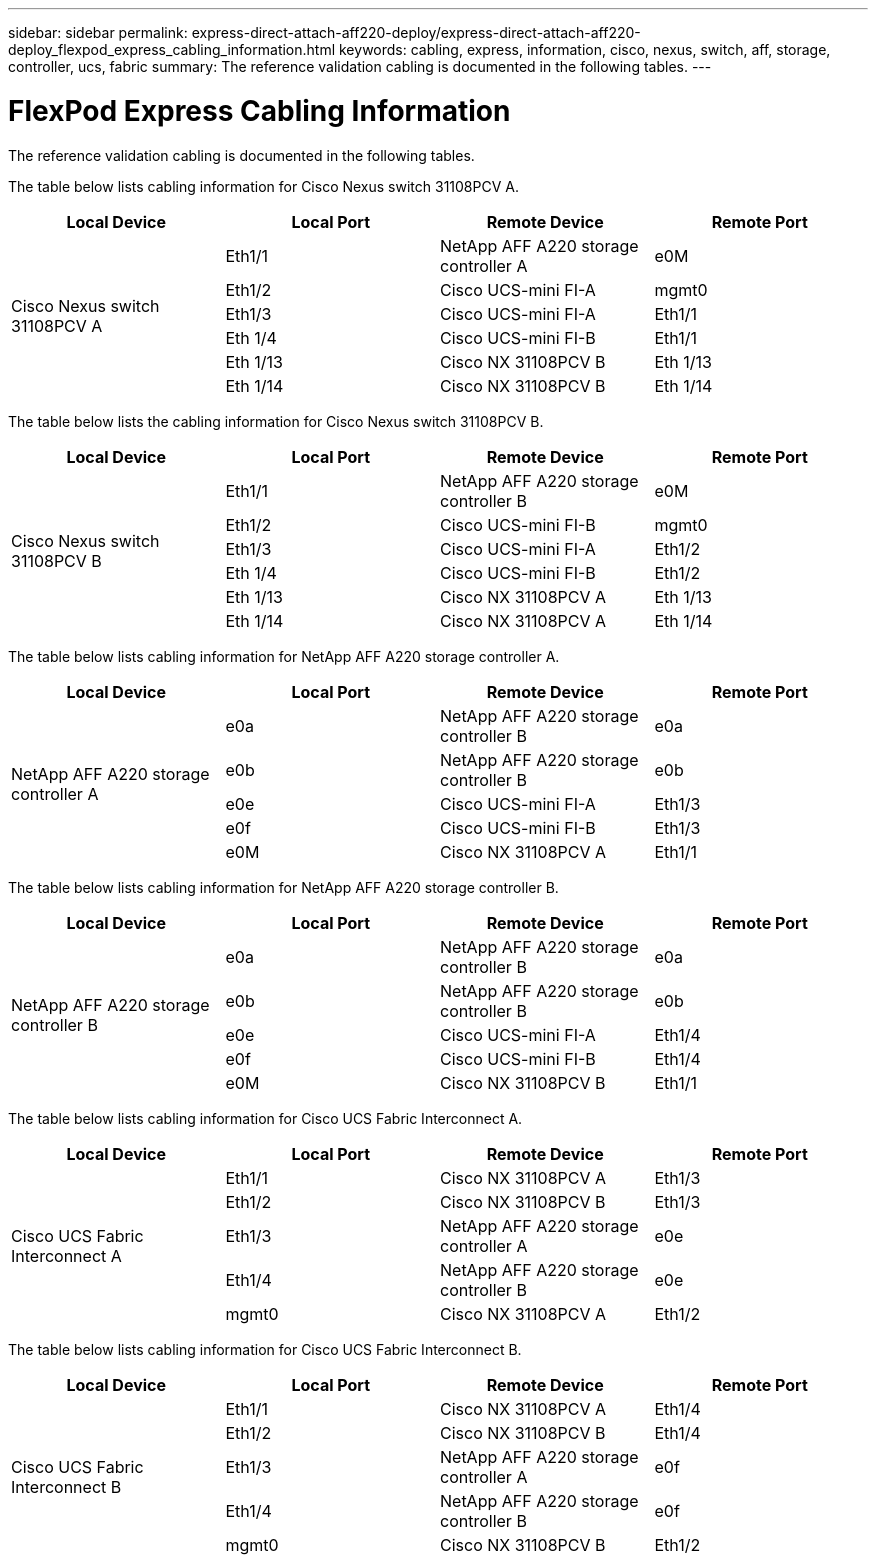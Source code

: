 ---
sidebar: sidebar
permalink: express-direct-attach-aff220-deploy/express-direct-attach-aff220-deploy_flexpod_express_cabling_information.html
keywords: cabling, express, information, cisco, nexus, switch, aff, storage, controller, ucs, fabric
summary: The reference validation cabling is documented in the following tables.
---

= FlexPod Express Cabling Information
:hardbreaks:
:nofooter:
:icons: font
:linkattrs:
:imagesdir: ./../media/

//
// This file was created with NDAC Version 2.0 (August 17, 2020)
//
// 2021-05-20 10:50:15.445875
//

[.lead]
The reference validation cabling is documented in the following tables.

The table below lists cabling information for Cisco Nexus switch 31108PCV A.

|===
|Local Device |Local Port |Remote Device |Remote Port

.6+|Cisco Nexus switch 31108PCV A
|Eth1/1
|NetApp AFF A220 storage controller A
|e0M
|Eth1/2
|Cisco UCS-mini FI-A
|mgmt0
|Eth1/3
|Cisco UCS-mini FI-A
|Eth1/1
|Eth 1/4
|Cisco UCS-mini FI-B
|Eth1/1
|Eth 1/13
|Cisco NX 31108PCV B
|Eth 1/13
|Eth 1/14
|Cisco NX 31108PCV B
|Eth 1/14
|===

The table below lists the cabling information for Cisco Nexus switch 31108PCV B.

|===
|Local Device |Local Port |Remote Device |Remote Port

.6+|Cisco Nexus switch 31108PCV B
|Eth1/1
|NetApp AFF A220 storage controller B
|e0M
|Eth1/2
|Cisco UCS-mini FI-B
|mgmt0
|Eth1/3
|Cisco UCS-mini FI-A
|Eth1/2
|Eth 1/4
|Cisco UCS-mini FI-B
|Eth1/2
|Eth 1/13
|Cisco NX 31108PCV A
|Eth 1/13
|Eth 1/14
|Cisco NX 31108PCV A
|Eth 1/14
|===

The table below lists cabling information for NetApp AFF A220 storage controller A.

|===
|Local Device |Local Port |Remote Device |Remote Port

.5+|NetApp AFF A220 storage controller A

|e0a
|NetApp AFF A220 storage controller B
|e0a
|e0b
|NetApp AFF A220 storage controller B
|e0b
|e0e
|Cisco UCS-mini FI-A
|Eth1/3
|e0f
|Cisco UCS-mini FI-B
|Eth1/3
|e0M
|Cisco NX 31108PCV A
|Eth1/1
|===

The table below lists cabling information for NetApp AFF A220 storage controller B.

|===
|Local Device |Local Port |Remote Device |Remote Port

.5+|NetApp AFF A220 storage controller B

|e0a
|NetApp AFF A220 storage controller B
|e0a
|e0b
|NetApp AFF A220 storage controller B
|e0b
|e0e
|Cisco UCS-mini FI-A
|Eth1/4
|e0f
|Cisco UCS-mini FI-B
|Eth1/4
|e0M
|Cisco NX 31108PCV B
|Eth1/1
|===

The table below lists cabling information for Cisco UCS Fabric Interconnect A.

|===
|Local Device |Local Port |Remote Device |Remote Port

.5+|Cisco UCS Fabric Interconnect A

|Eth1/1
|Cisco NX 31108PCV A
|Eth1/3
|Eth1/2
|Cisco NX 31108PCV B
|Eth1/3
|Eth1/3
|NetApp AFF A220 storage controller A
|e0e
|Eth1/4
|NetApp AFF A220 storage controller B
|e0e
|mgmt0
|Cisco NX 31108PCV A
|Eth1/2
|===

The table below lists cabling information for Cisco UCS Fabric Interconnect B.

|===
|Local Device |Local Port |Remote Device |Remote Port

.5+|Cisco UCS Fabric Interconnect B

|Eth1/1
|Cisco NX 31108PCV A
|Eth1/4
|Eth1/2
|Cisco NX 31108PCV B
|Eth1/4
|Eth1/3
|NetApp AFF A220 storage controller A
|e0f
|Eth1/4
|NetApp AFF A220 storage controller B
|e0f
|mgmt0
|Cisco NX 31108PCV B
|Eth1/2
|===

